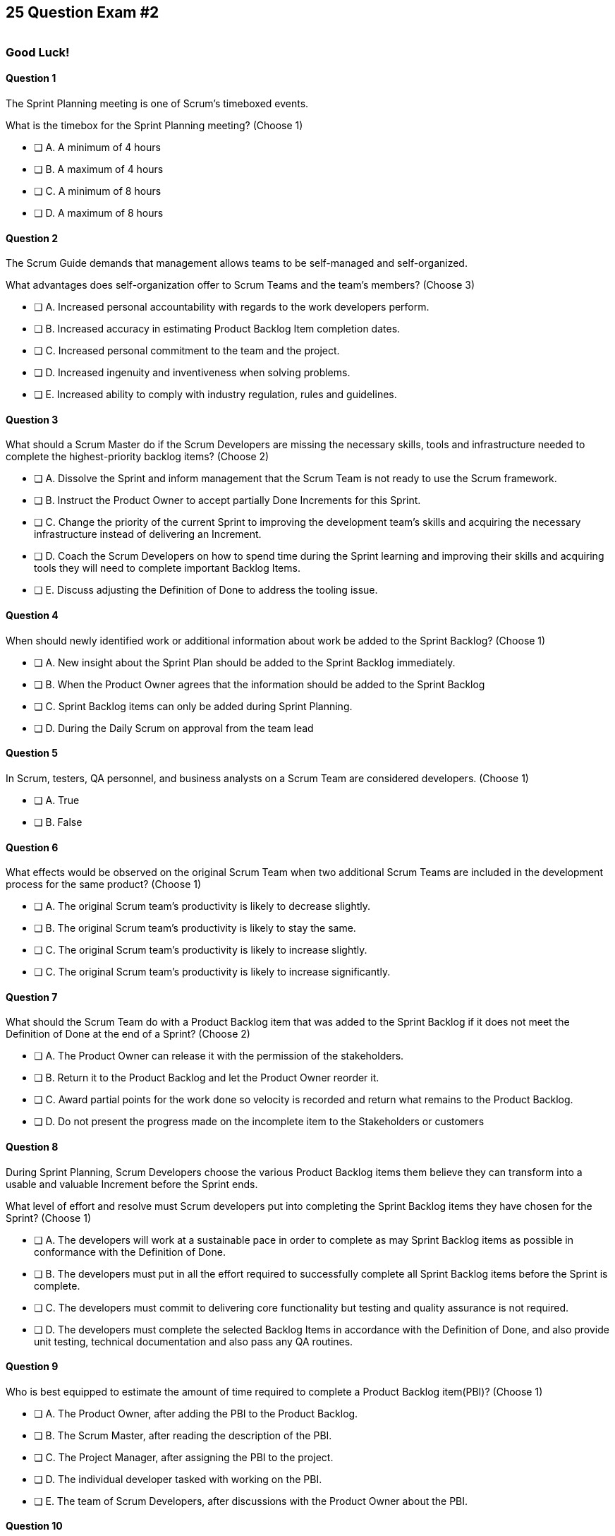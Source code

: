 
== 25 Question Exam #2

image::images/exam-sitting.jpg[""]

=== Good Luck!

<<<



==== Question 1

--
The Sprint Planning meeting is one of Scrum's timeboxed events.

What is the timebox for the Sprint Planning meeting?
(Choose 1)
--


--
* [ ] A. A minimum of 4 hours
* [ ] B. A maximum of 4 hours
* [ ] C. A minimum of 8 hours
* [ ] D. A maximum of 8 hours

--


==== Question 2

--
The Scrum Guide demands that management allows teams to be self-managed and self-organized.

What advantages does self-organization offer to Scrum Teams and the team's members?
(Choose 3)
--


--

* [ ] A. Increased personal accountability with regards to the work developers perform.
* [ ] B. Increased accuracy in estimating Product Backlog Item completion dates.
* [ ] C. Increased personal commitment to the team and the project.
* [ ] D. Increased ingenuity and inventiveness when solving problems.
* [ ] E. Increased ability to comply with industry regulation, rules and guidelines.

--


==== Question 3

--
What should a Scrum Master do if the Scrum Developers are missing the necessary skills, tools and infrastructure needed to complete the highest-priority backlog items?
(Choose 2)
--


--

* [ ] A. Dissolve the Sprint and inform management that the Scrum Team is not ready to use the Scrum framework.
* [ ] B. Instruct the Product Owner to accept partially Done Increments for this Sprint.
* [ ] C. Change the priority of the current Sprint to improving the development team's skills and acquiring the necessary infrastructure instead of delivering an Increment.
* [ ] D. Coach the Scrum Developers on how to spend time during the Sprint learning and improving their skills and acquiring tools they will need to complete important Backlog Items.
* [ ] E. Discuss adjusting the Definition of Done to address the tooling issue.

--

<<<

==== Question 4

--
When should newly identified work or additional information about work be added to the Sprint Backlog?
(Choose 1)
--


--
* [ ] A. New insight about the Sprint Plan should be added to the Sprint Backlog immediately.
* [ ] B. When the Product Owner agrees that the information should be added to the Sprint Backlog
* [ ] C. Sprint Backlog items can only be added during Sprint Planning.
* [ ] D. During the Daily Scrum on approval from the team lead

--


==== Question 5

--
In Scrum, testers, QA personnel, and business analysts on a Scrum Team are considered developers.
(Choose 1)
--


--
* [ ] A. True
* [ ] B. False

--


==== Question 6

--
What effects would be observed on the original Scrum Team when two additional Scrum Teams are included in the development process for the same product?
(Choose 1)
--


--
* [ ] A. The original Scrum team's productivity is likely to decrease slightly.
* [ ] B. The original Scrum team's productivity is likely to stay the same.
* [ ] C. The original Scrum team's productivity is likely to increase slightly.
* [ ] C. The original Scrum team's productivity is likely to increase significantly.

--


==== Question 7

--
What should the Scrum Team do with a Product Backlog item that was added to the Sprint Backlog if it does not meet the Definition of Done at the end of a Sprint?
(Choose 2)
--


--
* [ ] A. The Product Owner can release it with the permission of the stakeholders.
* [ ] B. Return it to the Product Backlog and let the Product Owner reorder it.
* [ ] C. Award partial points for the work done so velocity is recorded and return what remains to the Product Backlog.
* [ ] D. Do not present the progress made on the incomplete item to the Stakeholders or customers

--

<<<

==== Question 8

--
During Sprint Planning, Scrum Developers choose the various Product Backlog items them believe they can transform into a usable and valuable Increment before the Sprint ends.

What level of effort and resolve must Scrum developers put into completing the Sprint Backlog items they have chosen for the Sprint?
(Choose 1)
--


--
* [ ] A. The developers will work at a sustainable pace in order to complete as may Sprint Backlog items as possible in conformance with the Definition of Done.
* [ ] B. The developers must put in all the effort required to successfully complete all Sprint Backlog items before the Sprint is complete.
* [ ] C. The developers must commit to delivering core functionality but testing and quality assurance is not required.
* [ ] D. The developers must complete the selected Backlog Items in accordance with the Definition of Done, and also provide unit testing, technical documentation and also pass any QA routines.

--


==== Question 9

--
Who is best equipped to estimate the amount of time required to complete a Product Backlog item(PBI)?
(Choose 1)
--


--
* [ ] A. The Product Owner, after adding the PBI to the Product Backlog.
* [ ] B. The Scrum Master, after reading the description of the PBI.
* [ ] C. The Project Manager, after assigning the PBI to the project.
* [ ] D. The individual developer tasked with working on the PBI.
* [ ] E. The team of Scrum Developers, after discussions with the Product Owner about the PBI.

--


==== Question 10

--
A feedback loop is an opportunity for a team or group to discuss, inspect and most importantly, adapt. 

Which of these events provide feedback loops in Scrum?
(Choose 3)
--


--
* [ ] A. The Sprint Retrospective
* [ ] B. The Daily Standup
* [ ] C. The Sprint Review
* [ ] D. The Performance Review
* [ ] E. The Daily Scrum

--

<<<

==== Question 11

--
The Scrum Master sees the Product Owner (PO) struggle with the task of ordering the Product Backlog. What action would a certified Scrum Master take in these circumstances?
(Choose 1)
--


--
* [ ] A. Have the Product Owner extend the length of the current Sprint to have more time to order the Product Backlog before the next Sprint begins.
* [ ] B. Inform the Product owner that it is the development team's responsibility to order the Product Backlog.
* [ ] C. Coach the Product Owner on the importance of ordering the Product Backlog and how the PO is responsible for an order that will deliver the greatest value.
* [ ] D. The Scrum Master should provide the Product Owner with the Product Backlog that was ordered by the Scrum Development Team with the Scrum Master's oversight and guidance.
* [ ] E. Tell the Product Owner to work with the developers to prioritize Backlog Items based on which items will be the easiest and fastest to implement.

--


==== Question 12

--
The DevOps team is putting software into production that fails in terms of performance and security. The development team says they only deal with functional requirements, not non-functional requirements like security and performance. 

What's the best way for the Scrum Master to deal with this?
(Choose 2)
--


--
* [ ] A. Share stories from the help desk about the issues the deployed software is having.
* [ ] B. Make sure non-functional requirements are clearly articulated in the Definition of Done.
* [ ] C. Run continuous integration tests throughout the Sprint and have developers address performance and security issues that arise before deployment.
* [ ] D. Ask the Product Owner to add new Product Backlog items that deal specifically with performance and security.
* [ ] E. As the Scrum Master, you should push back on the DevOps team and explain that non-functional requirements are not part of the development team's planning tasks.

--


==== Question 13

--
Sprints are kept to 30 days or less because:
(Choose 3)
--


--
* [ ] A. Risk increases with longer Sprints.
* [ ] B. Shorter Sprints are easier to budget.
* [ ] C. Complexity is likely to rise with longer Sprints.
* [ ] D. Monthly Sprints integrate easier with reporting and tracking tools like JIRA
* [ ] E. The likelihood that the Sprint Goal will become invalid increases with longer Sprints.

--

<<<

==== Question 14

--
According to the Scrum Guide, the Sprint Backlog is composed of three interdependent parts.

Which three of the following items together make up the Sprint Backlog?
(Choose 3)
--


--
* [ ] A. The Sprint Goal
* [ ] B. The Product Goal
* [ ] C. An actionable plan
* [ ] D. Product backlog items chosen for the Sprint
* [ ] E. Sprint backlog items not completed on the previous Sprint

--


==== Question 15

--
Who is responsible for removing barriers between stakeholders and Scrum Teams?
(Choose 1)
--


--
* [ ] A. The Product Owner
* [ ] B. The Scrum Master
* [ ] C. The Project Manager
* [ ] D. The Development Team

--

==== Question 16

--
Sometimes a team has too many developers. Other times a developer just might not be the right fit for a development team.

Who has the power to remove an underperforming developer from a Scrum team?
(Choose 1)
--


--
* [ ] A. Only someone in management or Human Resources can remove an underperforming developer from a Scrum team. This is not a Scrum responsibility.
* [ ] B. The Scrum Master can remove underperforming developers from a Scrum team.
* [ ] C. The responsibility to remove a developer from the Scrum Team lies outside of the scope of the Scrum Guide.
* [ ] D. The team of Scrum Developers has the final say over who is allowed to be a member of the development team.

--



<<<

==== Question 17

--
Which of the following statements is true about project and Sprint cancellations?
(Choose 1)
--


--
* [ ] A. Only the Scrum Master can cancel a Sprint.
* [ ] B. Only the Product Owner can cancel a Sprint.
* [ ] C. Only the Scrum Master can cancel the project.
* [ ] D. Only the Product Owner can cancel the project.

--


==== Question 18

--
According to the Scrum Guide, what is the purpose of the Sprint Backlog?
(Choose 2)
--


--
* [ ] A. The Sprint Backlog is designed to help user stories get estimated in story points.
* [ ] B. The Sprint Backlog is a list of all work the team hopes to complete in the current Sprint.
* [ ] C. The Sprint Backlog is a list of all work the team hopes to complete in the next Sprint. 
* [ ] D. The Sprint Backlog is the Scrum Developers' actionable plan for the Sprint.
* [ ] E. The Sprint Backlog is ordered and arranged by the Product Owner to maximize the developer's productivity.

--


==== Question 19

--
Which one of the following is the most accurate description of Scrum as defined by the Scrum Guide?
--


--
* [ ] A. A complete, incremental, and iterative software development process 
* [ ] B. An incomplete, incremental, and iterative software development process 
* [ ] C. A purposefully incomplete, lightweight framework to help find solutions for complex problems
* [ ] D. A purposefully complete, lightweight framework to help find solutions for complex problems

--


==== Question 20

--
Three Scrum Teams are working on the same product. Each team produces an increment of work by the end of their Sprint. When should the Increment from a given team be integrated into the project?
(Choose 1)
--


--
* [ ] A. Teams should be doing continuous integration, and increments must be integrated with the work of other teams before the Sprint review.
* [ ] B. Teams should be doing continuous integration, and increments must be integrated with the work of other teams after the Sprint review.
* [ ] C. Three Scrum teams working on the same project should be independent of each other and not integrate their work.
* [ ] D. The three teams should only integrate their code at the end of the project.

--


==== Question 21

--
Who holds developers accountable for creating a plan, instilling quality, and adhering to the Definition of Done?
(Choose 1)
--


--
* [ ] A. The Product Owner holds the developers accountable
* [ ] B. The Scrum Master holds the developers accountable
* [ ] C. The Stakeholders hold the developers accountable
* [ ] D. Developers hold each other accountable as professional

--


==== Question 22

--
What is the best way for the Product Owner to ensure the Scrum developers transparently deliver high-quality, releasable increments of work that meet the needs of the stakeholders?
(Choose 1)
--


--
* [ ] A. Have the team lead personally perform all code merges into the master branch.
* [ ] B. Have the software development team strictly adhere to the organization's Definition of Done (DoD).
* [ ] C. Reprimand the team when product quality falls below an agreed upon quality gate.
* [ ] D. Have the developers send all work through a QA team before release.

--


==== Question 23

--
The management and development of a key product feature is handled by an external team. 

Who represents the progress of this external feature in the Daily Scrum?
(Choose 1)
--


--
* [ ] A. The Product Owner represents external management and development interests.
* [ ] B. The Scrum Master represents external management and development interests.
* [ ] C. The Team Lead represents external management and development interests.
* [ ] D. External development and management issues outside of the control of the Scrum Developers are not presented at the Daily Scrum.

--


==== Question 24

--
According to the Scrum Guide, which of the following is true about the Increment?
(Choose 3)
--


--
* [ ] A. Each new Increment gets added to all the prior Increments
* [ ] B. An Increment doesn't have to be usable.
* [ ] C. Only one Increment can be created per Sprint.
* [ ] D. An Increment must be compatible with and work with all previous Increments.
* [ ] E. An Increment can be seen as a concrete stepping stone toward the Product Goal.

--


==== Question 25

--
You have just acquired a new company, and two of their Scrum teams will be added to your project to help build the company's flagship product. How should the teams be organized?
(Choose 1)
--


--
* [ ] A. Have the Scrum Master create three new teams with an equal combination of experience, seniority, and technical skill.
* [ ] B. Keep the teams in their initial state and allow them to self-organize when the project is complete.
* [ ] C. Introduce the teams to each other and have them self-organize into teams of equal size.
* [ ] D. Keep the initial structure and layout of the teams, and allow them to self-organize over time.

--


<<<

{nbsp}

<<<

=== Answers


==== Answer 1
****


[#query]
--
The Sprint Planning meeting is one of Scrum's timeboxed events.

What is the timebox for the Sprint Planning meeting?
--

[#list]
--
* [ ] A. A minimum of 4 hours
* [ ] B. A maximum of 4 hours
* [ ] C. A minimum of 8 hours
* [*] D. A maximum of 8 hours

--
****

[#answer]

The correct answer is D.

[#explanation]
--
According to the Scrum Guide, "Sprint Planning is timeboxed to a maximum of eight hours for a one-month Sprint. For shorter Sprints, the event is usually shorter."
--




==== Answer 2
****


[#query]
--
The Scrum Guide demands that management allows teams to be self-managed and self-organized.

What advantages does self-organization offer to Scrum Teams and the team's members?
--

[#list]
--

* [*] A. Increased personal accountability with regards to the work developers perform.
* [ ] B. Increased accuracy in estimating Product Backlog Item completion dates.
* [*] C. Increased personal commitment to the team and the project.
* [*] D. Increased ingenuity and inventiveness when solving problems.
* [ ] E. Increased ability to comply with industry regulation, rules and guidelines.

--
****

[#answer]

The correct answers are A, C and D.

[#explanation]
--
Self-organization and self-management can empower teams by providing them with greater flexibility and autonomy, which can lead to increased motivation, creativity and ownership of work. 

Additionally, self-organized teams can better recognize and utilize everyone's strengths, while also facilitating deeper collaboration, shared responsibility and more effective problem solving. 

Lastly, self-organization and self-management can result in faster decision-making as teams have the authority to act in their own best interests.

--




==== Answer 3
****


[#query]
--
What should a Scrum Master do if the Scrum Developers are missing the necessary skills, tools and infrastructure needed to complete the highest-priority backlog items?
--

[#list]
--

* [ ] A. Dissolve the Sprint and inform management that the Scrum Team is not ready to use the Scrum framework.
* [ ] B. Instruct the Product Owner to accept partially Done Increments for this Sprint.
* [ ] C. Change the priority of the current Sprint to improving the development team's skills and acquiring the necessary infrastructure instead of delivering an Increment.
* [*] D. Coach the Scrum Developers on how to spend time during the Sprint learning and improving their skills and acquiring tools they will need to complete important Backlog Items.
* [*] E. Discuss adjusting the Definition of Done to address the tooling issue.

--
****

[#answer]

The correct answers are D and E.

[#explanation]
--
The Scrum Developers are expected to have all of the skills required to complete all the Product Backlog items. If those skills do not exist, the developers must acquire them as they work on other Product Backlog items.

It is also possible to adjust the Definition of Done to make the delivery of an Increment possible. For example, if the Definition of Done says every product must be tested by flying it to Mars and back, but you don't have a spaceship that can fly to Mars, it wouldn't be unreasonable to remove that requirement.

Note that adjusting the Definition of Done is not a task to be taken lightly. It should not be adjusted simply to make life easier for the developers or to allow lower-quality work to pass inspection. But if the Definition of Done includes criteria that makes the creation of an inspectable Increment impossible, then it is simply pragmatic to adjust it.

Every Sprint must provide a real, tangible increment of work. There are no 'Infrastructure Sprints', 'Release Sprints' or 'Sprint Zeros' in Scrum. Every Sprint must have the delivery of an increment of work as its goal.
--

<<<


==== Answer 4
****


[#query]
--
When should newly identified work or additional information about work be added to the Sprint Backlog?
--

[#list]
--
* [*] A. New insight about the Sprint Plan should be added to the Sprint Backlog immediately.
* [ ] B. When the Product Owner agrees that the information should be added to the Sprint Backlog
* [ ] C. Sprint Backlog items can only be added during Sprint Planning.
* [ ] D. During the Daily Scrum on approval from the team lead

--
****

[#answer]

The correct answer is A.

[#explanation]
--
Any time new information that impacts the Sprint Plan is discovered, it should be added to the Sprint Backlog immediately.

Scrum prides itself on _lean thinking._ Waiting to add new details to the Sprint Plan or the Sprint Backlog is not lean. Why wait? It's more lean to do it right now.

--




==== Answer 5
****


[#query]
--
In Scrum, testers, QA personnel, and business analysts on a Scrum Team are considered developers.
--

[#list]
--
* [*] A. True
* [ ] B. False

--
****

[#answer]

The correct answer is A.

[#explanation]
--
Everyone on a Scrum Team that contributes to building Product Backlog items and helping them to meet the Definition of Done is considered a developer.

According to the Scrum Guide:

"Within a Scrum Team, there are no sub-teams or hierarchies. It is a cohesive unit of professionals focused on one objective at a time, the Product Goal. Scrum Teams are cross-functional, meaning the members have all the skills necessary to create value each Sprint."

Terms like _Quality Assurance Teams_, _testers_, _team leads_, _business analysts_ and _technical writers_ never appear at all in the Scrum Guide. If people with these skills are required to complete a PBI and create an Increment that meets the Definition of Done, these people are simply considered developers.

--


<<<

==== Answer 6
****


[#query]
--
What effects would be observed on the original Scrum Team when two additional Scrum Teams are included in the development process for the same product?
--

[#list]
--
* [*] A. The original Scrum team's productivity is likely to decrease slightly.
* [ ] B. The original Scrum team's productivity is likely to stay the same.
* [ ] C. The original Scrum team's productivity is likely to increase slightly.
* [ ] C. The original Scrum team's productivity is likely to increase significantly.

--
****

[#answer]

The correct answer is A.

[#explanation]
--
The original Scrum Team might experience a period of reduced productivity as the teams become accustomed to working together, but over the medium term, the collective productivity of all the teams should return to a normal baseline.

There are several potential reasons why the productivity of a well-functioning Scrum team might decrease when new teams are added to the project:

Forming and Storming: When new teams are added to a project, the teams must go through the "forming" and "storming" stages of group development, where they get to know each other and figure out how to work together effectively. This process can take time and can be disruptive to the original team's productivity.

Communication: Effective communication is essential for multiple Scrum Teams working together to build the same product. When new Teams are added, the original team's communication channels can become disrupted, leading to misunderstandings, delays, and other issues that can impact productivity.

Disruption to processes: Introducing new teams to a product development effort can also disrupt established processes and ways of working, which can lead to confusion and delays.

Adding multiple teams to assist in the development of a product is a significant change, especially if a single team working on the product had established processes and methodologies. Such a change is likely to hurt productivity in the short term, although in the long-term productivity levels should return to normal.


--

<<<


==== Answer 7
****


[#query]
--
What should the Scrum Team do with a Product Backlog item that was added to the Sprint Backlog if it does not meet the Definition of Done at the end of a Sprint?
--

[#list]
--
* [ ] A. The Product Owner can release it with the permission of the stakeholders.
* [*] B. Return it to the Product Backlog and let the Product Owner reorder it.
* [ ] C. Award partial points for the work done so velocity is recorded and return what remains to the Product Backlog.
* [*] D. Do not present the progress made on the incomplete item to the Stakeholders or customers

--
****

[#answer]

The correct answers are B, , and D.

[#explanation]
--
If a Product Backlog item doesn't meet the Definition of Done by the end of the Sprint, which means it's not complete, it goes back into the Product Backlog.

The Scrum Team will then decide if work on the backlog item should continue during the next Sprint, and if so, re-estimate the work needed to complete the undone PBI.

Avoid any answer on the Scrum certification exam that talks about 'points.' There is no mention of 'points' in the Scrum guide.
--


==== Answer 8
****


[#query]
--
During Sprint Planning, Scrum Developers choose the various Product Backlog items them believe they can transform into a usable and valuable Increment before the Sprint ends.

What level of effort and resolve must Scrum developers put into completing the Sprint Backlog items they have chosen for the Sprint?
--

[#list]
--
* [*] A. The developers will work at a sustainable pace in order to complete as may Sprint Backlog items as possible in conformance with the Definition of Done.
* [ ] B. The developers must put in all the effort required to successfully complete all Sprint Backlog items before the Sprint is complete.
* [ ] C. The developers must commit to delivering core functionality but testing and quality assurance is not required.
* [ ] D. The developers must complete the selected Backlog Items in accordance with the Definition of Done, and also provide unit testing, technical documentation and also pass any QA routines.

--
****

[#answer]

The correct answer is A.

[#explanation]
--

When it comes to how much effort the team puts into completing Product Backlog item selected for the Sprint, the two key concepts are:

- Working at a sustainable pace.
- Meeting the Definition of Done.

"Working in Sprints at a sustainable pace improves the Scrum Teamâ€™s focus and consistency."
-The Scrum Guide.

When a Development Team selects a Product Backlog item for a Sprint, they need to determine how much work they can commit to completing during that Sprint. The amount of work the team commits to is based on their understanding of their own capacity along with their understanding of how much effort is required to meet the agreed upon Definition of Done.

The concept of the Definition of Done is very closely related to the amount of work the developers commit to during a Sprint. The Definition of Done is a shared understanding among the team of the criteria that must be met for a Product Backlog item to be considered complete. 

The Definition of Done typically includes criteria related to functionality, quality and usability, among other things. The Increment is complete when the PBI meets the Definition of Done. If unit testing or QA routines are required for a PBI to be complete, those items must be included in the Definition of Done. They are not tasks that are to be completed _after_ the Definition of Done has been achieved.


--




==== Answer 9
****


[#query]
--
Who is best equipped to estimate the amount of time required to complete a Product Backlog item(PBI)?
--

[#list]
--
* [ ] A. The Product Owner, after adding the PBI to the Product Backlog.
* [ ] B. The Scrum Master, after reading the description of the PBI.
* [ ] C. The Project Manager, after assigning the PBI to the project.
* [ ] D. The individual developer tasked with working on the PBI.
* [*] E. The team of Scrum Developers, after discussions with the Product Owner about the PBI.

--
****

[#answer]

The correct answer is A.

[#explanation]
--
Only the developers and people who do the work can estimate the time required to complete a PBI.

According to the Scrum Guide, "Through discussion with the Product Owner, the Developers select items from the Product Backlog to include in the current Sprint."
--

<<<


==== Answer 10
****


[#query]
--
A feedback loop is an opportunity for a team or group to discuss, inspect and most importantly, adapt. 

Which of these events provide feedback loops in Scrum?
--

[#list]
--
* [*] A. The Sprint Retrospective
* [ ] B. The Daily Standup
* [*] C. The Sprint Review
* [ ] D. The Performance Review
* [*] E. The Daily Scrum

--
****

[#answer]

The correct answers are A, C and E.

[#explanation]
--
In Scrum, the Sprint Review, Sprint Retrospective, and Daily Scrum are considered feedback loops because they provide opportunities for the Scrum Team to inspect and adapt their work.

The Daily Scrum, which is held every day during the Sprint, is a brief gathering where the developers discuss their progress towards the Sprint Goal. During this meeting, the team members share what they have accomplished since the last meeting, what they plan to accomplish today and any obstacles that may prevent them from achieving their goals. This daily feedback loop allows the team to adjust its plan for the Sprint based on the progress made and any obstacles encountered.

The Sprint Review is the 2nd last event of the Sprint. It is an opportunity for the Scrum Team to review and discuss the work that was completed during the Sprint. Stakeholders get to see completed Product Backlog items that have met the Definition of Done and subsequently provide feedback on that work. The team uses this feedback to adjust for the next Sprint.

The Sprint Retrospective is held at the end of the Sprint, and it is an opportunity for the Scrum Team to reflect on its performance during the Sprint. During this meeting, the team discusses what went well, what did not go well, and how they can improve in the next Sprint. The team uses this feedback loop to make adjustments to its processes which should help improve performance in future Sprints.

--


<<<

==== Answer 11
****


[#query]
--
The Scrum Master sees the Product Owner (PO) struggle with the task of ordering the Product Backlog. 

What action would a certified Scrum Master take in these circumstances?
--

[#list]
--
* [ ] A. Have the Product Owner extend the length of the current Sprint to have more time to order the Product Backlog before the next Sprint begins.
* [ ] B. Inform the Product owner that it is the development team's responsibility to order the Product Backlog.
* [*] C. Coach the Product Owner on the importance of ordering the Product Backlog and how the PO is responsible for an order that will deliver the greatest value.
* [ ] D. The Scrum Master should provide the Product Owner with the Product Backlog that was ordered by the Scrum Development Team with the Scrum Master's oversight and guidance.
* [ ] E. Tell the Product Owner to work with the developers to prioritize Backlog Items based on which items will be the easiest and fastest to implement.

--
****

[#answer]

The correct answer is C.

[#explanation]
--
The Scrum Master is a coach and facilitator, and it is the Scrum Master's job to coach and motivate members of the Scrum Team when they need guidance or direction as it pertains to implementing Scrum.

If the Scrum Master sees the Product Owner struggling with the task of ordering the Product Backlog, there are several actions they can take to assist:

- Coach the Product Owner: The Scrum Master can provide coaching to the Product Owner on effective Product Backlog management practices, such as prioritization techniques, user story writing and backlog refinement sessions. They can also guide how to involve stakeholders in the prioritization process and how to manage dependencies between Product Backlog items.

- Encourage Feedback: The Scrum Master can encourage the Product Owner to seek feedback from stakeholders and the development team on the order of Product Backlog items. This feedback can help the Product Owner refine the order and ensure that the team is aligned with the product vision and Product Goal.

Just remember, it's not the Scrum Master's job to do the work of the Product Owner. The order of the product backlog, which is critically important to ensure maximum value gets delivered during development, is the responsibility of the PO.

The Scrum Master's role is to support the team and help them to achieve their goals. By providing coaching, facilitating collaborative sessions and providing insights and feedback, the Scrum Master can help the Product Owner learn to effectively prioritize and manage the Product Backlog.

--


<<<

==== Answer 12
****


[#query]
--
The DevOps team is putting software into production that fails in terms of performance and security. The development team says they only deal with functional requirements, not non-functional requirements like security and performance. 

What's the best way for the Scrum Master to deal with this?
--

[#list]
--
* [ ] A. Share stories from the help desk about the issues the deployed software is having.
* [*] B. Make sure non-functional requirements are clearly articulated in the Definition of Done.
* [ ] C. Run continuous integration tests throughout the Sprint and have developers address performance and security issues that arise before deployment.
* [*] D. Ask the Product Owner to add new Product Backlog items that deal specifically with performance and security.
* [ ] E. As the Scrum Master, you should push back on the DevOps team and explain that non-functional requirements are not part of the development team's planning tasks.

--
****

[#answer]

The correct answers are B and D.

[#explanation]
--
Developers must address both functional and non-functional requirements if they are part of the product they are building.

To make sure an increment is not released without non-functional requirements being addressed, just add the non-functional requirements to the Definition of Done. That way an increment is not considered complete unless all functional and non-functional requirements have been dealt with.

Furthermore, having the Product Owner add non-functional requirements as backlog items gives them visibility and makes the Product Owner aware of them.

Functional and non-functional requirements are both important aspects of software development that help define what a software system should do and how it should perform. However, there are significant differences between the two types of requirements.

Functional requirements describe what a system should do in terms of specific features, functions, or behaviors. They are typically expressed as specific tasks, actions, or operations that the system should be able to perform. Examples of functional requirements include user authentication, data input and retrieval, reporting, and error handling. Functional requirements are often the most visible and tangible aspects of a software system and are usually easier to define and test than non-functional requirements.

Non-functional requirements, on the other hand, describe how a system should perform in terms of factors such as reliability, scalability, security, usability, and performance. Non-functional requirements are often more subjective and harder to quantify than functional requirements. They are usually expressed as constraints or quality attributes that the system should exhibit. Examples of non-functional requirements include response time, availability, user experience, and maintainability. Non-functional requirements are important because they help ensure that a system is usable, efficient, and effective, and can be sustained over time.

--




==== Answer 13
****


[#query]
--
Sprints are kept to 30 days or less because:
--

[#list]
--
* [*] A. Risk increases with longer Sprints.
* [ ] B. Shorter Sprints are easier to budget.
* [*] C. Complexity is likely to rise with longer Sprints.
* [ ] D. Monthly Sprints integrate easier with reporting and tracking tools like JIRA
* [*] E. The likelihood that the Sprint Goal will become invalid increases with longer Sprints.

--
****

[#answer]

The correct answers are A, C and E.

[#explanation]
--
Sprints in Scrum are kept to 30 days or less for several reasons related to risk, complexity, and the validity of the Sprint Goal:

Risk: The longer a Sprint runs, the more risk there is that the team will encounter unforeseen issues that may derail the Sprint. By keeping Sprints short, the team can identify and mitigate risks more quickly, reducing the likelihood of a major issue causing a significant delay or complete failure of the Sprint.

Complexity: As the complexity of a Sprint increases, it becomes more difficult to accurately estimate the amount of work that can be completed within a given timeframe. By keeping Sprints short, the team can more accurately estimate the amount of work they can complete, reducing the risk of overcommitting and failing to deliver on the Sprint Goal.

Validity of Sprint Goal: The Sprint Goal is a critical element of any Sprint, and it serves as the guiding focus for the team's work during the Sprint. If the Sprint runs for too long, the Sprint Goal may become less relevant or may even become invalid as the team learns new information or requirements change. 

By keeping Sprints short, the team can more effectively focus on achieving the Sprint Goal before it becomes outdated.

--

<<<


==== Answer 14
****


[#query]
--
According to the Scrum Guide, the Sprint Backlog is composed of three interdependent parts.

Which three of the following items together make up the Sprint Backlog?
--

[#list]
--
* [*] A. The Sprint Goal
* [ ] B. The Product Goal
* [*] C. An actionable plan
* [*] D. Product backlog items chosen for the Sprint
* [ ] E. Sprint backlog items not completed on the previous Sprint

--
****

[#answer]

The correct answers are A, C and D.

[#explanation]
--
The answer to this question is pulled right out of the Scrum Guide:

"The Sprint Backlog is composed of the Sprint Goal (why), the set of Product Backlog items selected for the Sprint (what), as well as an actionable plan for delivering the Increment (how)."

With regards to the option about 'backlog items not completed on the previous Sprint,' items not completed on a previous Sprint are removed from the Sprint backlog and are returned to the Product Backlog. 

They are not automatically added to the next Sprint. You will get tested on that point.
--




==== Answer 15
****


[#query]
--
Who is responsible for removing barriers between stakeholders and Scrum Teams?
--

[#list]
--
* [ ] A. The Product Owner
* [*] B. The Scrum Master
* [ ] C. The Project Manager
* [ ] D. The Development Team

--
****

[#answer]

The correct answer is B.

[#explanation]
--
The Scrum Master is responsible for removing barriers between stakeholders and Scrum Teams.

This question is pulled directly out of the Scrum Guide:

"The Scrum Master serves the organization in several ways, including removing barriers between stakeholders and Scrum Teams."

--


<<<


==== Answer 16
****


[#query]
--
Sometimes a team has too many developers. Other times a developer just might not be the right fit for a development team.

Who has the power to remove an underperforming developer from a Scrum team?
--

[#list]
--
* [ ] A. Only someone in management or Human Resources can remove an underperforming developer from a Scrum team. This is not a Scrum responsibility.
* [ ] B. The Scrum Master can remove underperforming developers from a Scrum team.
* [ ] C. The responsibility to remove a developer from the Scrum Team lies outside of the scope of the Scrum Guide.
* [*] D. The team of Scrum Developers has the final say over who is allowed to be a member of the development team.

--
****

[#answer]

The correct answer is D.

[#explanation]
--
Development teams in Scrum are self-managed and self-organized. If the team decides a member is impeding progress, they have the final say over whether the team member be allowed to stay on the team or not.

Note, this doesn't mean the person is fired. It just means this team was not the correct fit. The person may end up being a great performer somewhere else in the organization.
--




==== Answer 17
****


[#query]
--
Which of the following statements is true about project and Sprint cancellations?
--

[#list]
--
* [ ] A. Only the Scrum Master can cancel a Sprint.
* [*] B. Only the Product Owner can cancel a Sprint.
* [ ] C. Only the Scrum Master can cancel the project.
* [ ] D. Only the Product Owner can cancel the project.

--
****

[#answer]

The correct answer is B.

[#explanation]
--
Only the Product Owner can cancel a Sprint. 

Neither the Scrum Master nor Product Owner has the authority to cancel a _project._ The Scrum Guide talks about _product_ development, not _project_ management. 

"A Sprint could be canceled if the Sprint Goal becomes obsolete. Only the Product Owner has the authority to cancel the Sprint."
--






==== Answer 18
****


[#query]
--
According to the Scrum Guide, what is the purpose of the Sprint Backlog?
--

[#list]
--
* [ ] A. The Sprint Backlog is designed to help user stories get estimated in story points.
* [*] B. The Sprint Backlog is a list of all work the team hopes to complete in the current Sprint.
* [ ] C. The Sprint Backlog is a list of all work the team hopes to complete in the next Sprint. 
* [*] D. The Sprint Backlog is the Scrum Developers' actionable plan for the Sprint.
* [ ] E. The Sprint Backlog is ordered and arranged by the Product Owner to maximize the developer's productivity.

--
****

[#answer]

The correct answers are B and D.

[#explanation]
--
According to the Scrum Guide, "The Sprint Backlog is composed of the Sprint Goal (why), the set of Product Backlog items selected for the Sprint (what), as well as an actionable plan for delivering the Increment (how)."

Remember that the Sprint Backlog is all about why, what and how!

Note that all events happen _within_ the Sprint. So Sprint Planning happens for the current Sprint, not the 'next' Sprint. Sprint Planning, development, the Sprint Review and the Sprint Retrospective all happen with the boundaries of the same Sprint.


--




==== Answer 19
****


[#query]
--
Which one of the following is the most accurate description of Scrum as defined by the Scrum Guide?
--

[#list]
--
* [ ] A. A complete, incremental, and iterative software development process 
* [ ] B. An incomplete, incremental, and iterative software development process 
* [*] C. A purposefully incomplete, lightweight framework to help find solutions for complex problems
* [ ] D. A purposefully complete, lightweight framework to help find solutions for complex problems

--
****

[#answer]

The correct answer is C.

[#explanation]
--
Scrum is not just for the domain of software development, so any definitions that try to pin Scrum to the software development world are incorrect.

Scrum self-describes as being a purposefully incomplete, lightweight framework designed to help find solutions for complex problems.

From the Scrum Guide: "Scrum is a lightweight framework that helps people, teams, and organizations generate value through adaptive solutions for complex problems. The Scrum framework is purposefully incomplete, only defining the parts required to implement Scrum theory."
--




==== Answer 20
****


[#query]
--
Three Scrum Teams are working on the same product. Each team produces an increment of work by the end of their Sprint. When should the Increment from a given team be integrated into the project?
--

[#list]
--
* [*] A. Teams should be doing continuous integration, and increments must be integrated with the work of other teams before the Sprint review.
* [ ] B. Teams should be doing continuous integration, and increments must be integrated with the work of other teams after the Sprint review.
* [ ] C. Three Scrum teams working on the same project should be independent of each other and not integrate their work.
* [ ] D. The three teams should only integrate their code at the end of the project.

--
****

[#answer]

The correct answer is A.

[#explanation]
--
The increments from multiple Scrum Teams working on the same product should be integrated continuously. If they are not integrated continuously, at the very least, they need to be integrated before the Sprint Review. 

If code changes are not integrated, how does anyone know that the changes and updates they made even work?

Multiple Scrum teams working on the same project should continuously integrate their increments of work for several reasons:

- Early detection of integration issues
- Improved transparency
- Teams will collaborate and communicate more often

If something works and meets the Definition of Done, it should be integrated right away. Waiting makes no sense. Waiting is certainly not in like with Scrum's commitment to lean thinking.

--


<<<

==== Answer 21
****


[#query]
--
Who holds developers accountable for creating a plan, instilling quality, and adhering to the Definition of Done?
--

[#list]
--
* [ ] A. The Product Owner holds the developers accountable
* [ ] B. The Scrum Master holds the developers accountable
* [ ] C. The Stakeholders hold the developers accountable
* [*] D. Developers hold each other accountable as professional

--
****

[#answer]

The correct answer is D.

[#explanation]
--
This answer to this question comes right out of the Scrum Guide:

"The specific skills needed by the Developers are often broad and will vary with the domain of work. However, the Developers are always accountable for:

- Creating a plan for the Sprint, the Sprint Backlog;
- Instilling quality by adhering to a Definition of Done;
- Adapting their plan each day toward the Sprint Goal; and,
- *Holding each other accountable as professionals.* "

--




==== Answer 22
****


[#query]
--
What is the best way for the Product Owner to ensure the Scrum developers transparently deliver high-quality, releasable increments of work that meet the needs of the stakeholders?
--

[#list]
--
* [ ] A. Have the team lead personally perform all code merges into the master branch.
* [*] B. Have the software development team strictly adhere to the organization's Definition of Done (DoD).
* [ ] C. Reprimand the team when product quality falls below an agreed upon quality gate.
* [ ] D. Have the developers send all work through a QA team before release.

--
****

[#answer]

The correct answer is B.

[#explanation]
--
The Product Owner needs everyone to adhere to the Definition of Done because it helps ensure that the team delivers high-quality Increments of work that meet the needs of the stakeholders.

The Definition of Done is a shared understanding between the Product Owner, stakeholders and the developers about what it means for a Product Backlog item to be considered complete. It includes a set of criteria that must be met for each item such as passing tests, meeting performance standards and conforming to coding standards.

By adhering to the Definition of Done, the development team ensures that they are producing work that is of high quality and meets the expectations of the Product Owner. This, in turn, helps the Product Owner manage stakeholder expectations as they can rely on the Scrum Developers to consistently deliver work that meets the agreed-upon criteria.

Moreover, adhering to the Definition of Done promotes transparency and accountability. The developers commit to delivering work that meets the agreed-upon criteria, which helps to ensure that they take ownership of the quality of their work. The Product Owner can also track progress more accurately as they can trust that items that meet the Definition of Done are truly complete.


--




==== Answer 23
****


[#query]
--
The management and development of a key product feature is handled by an external team. 

Who represents the progress of this external feature in the Daily Scrum?
--

[#list]
--
* [ ] A. The Product Owner represents external management and development interests.
* [ ] B. The Scrum Master represents external management and development interests.
* [ ] C. The Team Lead represents external management and development interests.
* [*] D. External development and management issues outside of the control of the Scrum Developers are not presented at the Daily Scrum.

--
****

[#answer]

The correct answer is D.

[#explanation]
--
Work produced by external teams is not a topic Scrum Developers should focus on during the Daily Scrum. The Scrum Developers should only be focused on their own product-related activities, the Sprint Goal and how they can adapt their current plan to meet the Sprint Goal.

_Focus_ is one of the five Scrum values.

Something created and developed outside the Scrum Team should not be part of their backlog as they have no control over it. 

The Scrum Team is not subject to external management but is instead empowered to self-manage.

From the Scrum Guide: "The Scrum Team is responsible for all product-related activities from stakeholder collaboration, verification, maintenance, operation, experimentation, research and development, and anything else that might be required. They are structured and empowered by the organization to manage their own work."
--


<<<

==== Answer 24
****


[#query]
--
According to the Scrum Guide, which of the following is true about the Increment?
--

[#list]
--
* [*] A. Each new Increment gets added to all the prior Increments
* [ ] B. An Increment doesn't have to be usable.
* [ ] C. Only one Increment can be created per Sprint.
* [*] D. An Increment must be compatible with and work with all previous Increments.
* [*] E. An Increment can be seen as a concrete stepping stone toward the Product Goal.

--
****

[#answer]

The correct answers are A, ,, D, , and E.

[#explanation]
--
An Increment must be usable and multiple Increments can be created per Sprint, which makes those two options wrong.

The correct options come directly out of the Scrum Guide's definition of a Sprint:

"An Increment is a concrete stepping stone toward the Product Goal. Each Increment is additive to all prior Increments and thoroughly verified, ensuring that all Increments work together. To provide value, the Increment must be usable."
--




==== Answer 25
****


[#query]
--
You have just acquired a new company, and two of their Scrum teams will be added to your project to help build the company's flagship product. How should the teams be organized?
--

[#list]
--
* [ ] A. Have the Scrum Master create three new teams with an equal combination of experience, seniority, and technical skill.
* [ ] B. Keep the teams in their initial state and allow them to self-organize when the project is complete.
* [ ] C. Introduce the teams to each other and have them self-organize into teams of equal size.
* [*] D. Keep the initial structure and layout of the teams, and allow them to self-organize over time.

--
****

[#answer]

The correct answer is D.

[#explanation]
--
Breaking up teams and reassembling them can be disruptive, as it may require additional time for the new teams to get up to speed and establish a working relationship. This disruption can result in delays in project delivery, increased project costs and decreased quality of work.

There's no need to break the teams up right away. Let them get to know each other and allow them to self-organize over time.
--









